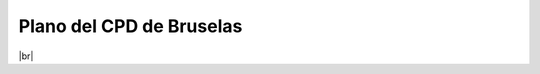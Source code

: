 **************************
Plano del CPD de Bruselas
**************************


.. image :: images/ASIR2.SYAD.P1.2.svg
   :width: 500
   :align: center
|br|

.. |br| raw:: html

   <br />